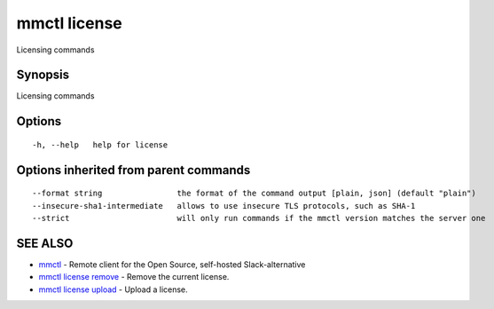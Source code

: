 .. _mmctl_license:

mmctl license
-------------

Licensing commands

Synopsis
~~~~~~~~


Licensing commands

Options
~~~~~~~

::

  -h, --help   help for license

Options inherited from parent commands
~~~~~~~~~~~~~~~~~~~~~~~~~~~~~~~~~~~~~~

::

      --format string                the format of the command output [plain, json] (default "plain")
      --insecure-sha1-intermediate   allows to use insecure TLS protocols, such as SHA-1
      --strict                       will only run commands if the mmctl version matches the server one

SEE ALSO
~~~~~~~~

* `mmctl <mmctl.rst>`_ 	 - Remote client for the Open Source, self-hosted Slack-alternative
* `mmctl license remove <mmctl_license_remove.rst>`_ 	 - Remove the current license.
* `mmctl license upload <mmctl_license_upload.rst>`_ 	 - Upload a license.

